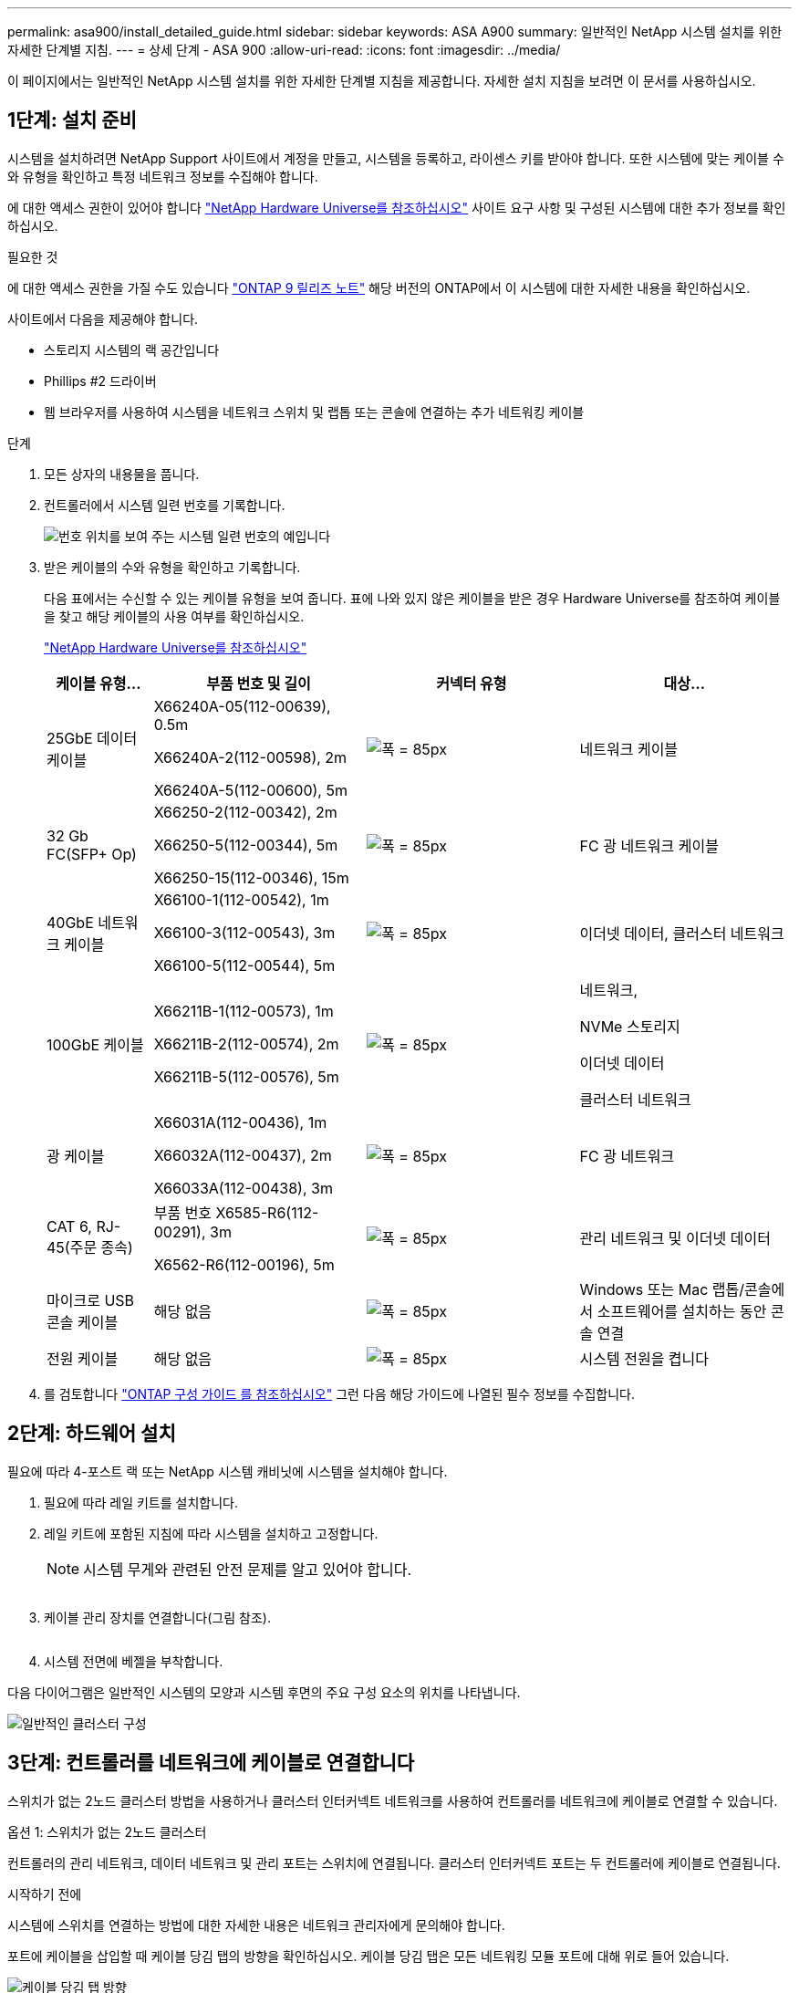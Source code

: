 ---
permalink: asa900/install_detailed_guide.html 
sidebar: sidebar 
keywords: ASA A900 
summary: 일반적인 NetApp 시스템 설치를 위한 자세한 단계별 지침. 
---
= 상세 단계 - ASA 900
:allow-uri-read: 
:icons: font
:imagesdir: ../media/


[role="lead"]
이 페이지에서는 일반적인 NetApp 시스템 설치를 위한 자세한 단계별 지침을 제공합니다. 자세한 설치 지침을 보려면 이 문서를 사용하십시오.



== 1단계: 설치 준비

시스템을 설치하려면 NetApp Support 사이트에서 계정을 만들고, 시스템을 등록하고, 라이센스 키를 받아야 합니다. 또한 시스템에 맞는 케이블 수와 유형을 확인하고 특정 네트워크 정보를 수집해야 합니다.

에 대한 액세스 권한이 있어야 합니다 https://hwu.netapp.com["NetApp Hardware Universe를 참조하십시오"^] 사이트 요구 사항 및 구성된 시스템에 대한 추가 정보를 확인하십시오.

.필요한 것
에 대한 액세스 권한을 가질 수도 있습니다 http://mysupport.netapp.com/documentation/productlibrary/index.html?productID=62286["ONTAP 9 릴리즈 노트"^] 해당 버전의 ONTAP에서 이 시스템에 대한 자세한 내용을 확인하십시오.

사이트에서 다음을 제공해야 합니다.

* 스토리지 시스템의 랙 공간입니다
* Phillips #2 드라이버
* 웹 브라우저를 사용하여 시스템을 네트워크 스위치 및 랩톱 또는 콘솔에 연결하는 추가 네트워킹 케이블


.단계
. 모든 상자의 내용물을 풉니다.
. 컨트롤러에서 시스템 일련 번호를 기록합니다.
+
image:drw_ssn_label.svg["번호 위치를 보여 주는 시스템 일련 번호의 예입니다"]

. 받은 케이블의 수와 유형을 확인하고 기록합니다.
+
다음 표에서는 수신할 수 있는 케이블 유형을 보여 줍니다. 표에 나와 있지 않은 케이블을 받은 경우 Hardware Universe를 참조하여 케이블을 찾고 해당 케이블의 사용 여부를 확인하십시오.

+
https://hwu.netapp.com["NetApp Hardware Universe를 참조하십시오"^]

+
[cols="1,2,2,2"]
|===
| 케이블 유형... | 부품 번호 및 길이 | 커넥터 유형 | 대상... 


 a| 
25GbE 데이터 케이블
 a| 
X66240A-05(112-00639), 0.5m

X66240A-2(112-00598), 2m

X66240A-5(112-00600), 5m
 a| 
image:oie_cable_sfp_gbe_copper.svg["폭 = 85px"]
 a| 
네트워크 케이블



 a| 
32 Gb FC(SFP+ Op)
 a| 
X66250-2(112-00342), 2m

X66250-5(112-00344), 5m

X66250-15(112-00346), 15m
 a| 
image:oie_cable_sfp_gbe_copper.svg["폭 = 85px"]
 a| 
FC 광 네트워크 케이블



 a| 
40GbE 네트워크 케이블
 a| 
X66100-1(112-00542), 1m

X66100-3(112-00543), 3m

X66100-5(112-00544), 5m
 a| 
image:oie_cable100_gbe_qsfp28.svg["폭 = 85px"]
 a| 
이더넷 데이터, 클러스터 네트워크



 a| 
100GbE 케이블
 a| 
X66211B-1(112-00573), 1m

X66211B-2(112-00574), 2m

X66211B-5(112-00576), 5m
 a| 
image:oie_cable100_gbe_qsfp28.svg["폭 = 85px"]
 a| 
네트워크,

NVMe 스토리지

이더넷 데이터

클러스터 네트워크



 a| 
광 케이블
 a| 
X66031A(112-00436), 1m

X66032A(112-00437), 2m

X66033A(112-00438), 3m
 a| 
image:oie_cable_fiber_lc_connector.svg["폭 = 85px"]
 a| 
FC 광 네트워크



 a| 
CAT 6, RJ-45(주문 종속)
 a| 
부품 번호 X6585-R6(112-00291), 3m

X6562-R6(112-00196), 5m
 a| 
image:oie_cable_rj45.svg["폭 = 85px"]
 a| 
관리 네트워크 및 이더넷 데이터



 a| 
마이크로 USB 콘솔 케이블
 a| 
해당 없음
 a| 
image:oie_cable_micro_usb.svg["폭 = 85px"]
 a| 
Windows 또는 Mac 랩톱/콘솔에서 소프트웨어를 설치하는 동안 콘솔 연결



 a| 
전원 케이블
 a| 
해당 없음
 a| 
image:oie_cable_power.svg["폭 = 85px"]
 a| 
시스템 전원을 켭니다

|===
. 를 검토합니다 https://library.netapp.com/ecm/ecm_download_file/ECMLP2862613["ONTAP 구성 가이드 를 참조하십시오"^] 그런 다음 해당 가이드에 나열된 필수 정보를 수집합니다.




== 2단계: 하드웨어 설치

필요에 따라 4-포스트 랙 또는 NetApp 시스템 캐비닛에 시스템을 설치해야 합니다.

. 필요에 따라 레일 키트를 설치합니다.
. 레일 키트에 포함된 지침에 따라 시스템을 설치하고 고정합니다.
+

NOTE: 시스템 무게와 관련된 안전 문제를 알고 있어야 합니다.

+
image:drw_9500_lifting_icon.svg[""]

. 케이블 관리 장치를 연결합니다(그림 참조).
+
image:drw_9500_cable_management_arms.svg[""]

. 시스템 전면에 베젤을 부착합니다.


다음 다이어그램은 일반적인 시스템의 모양과 시스템 후면의 주요 구성 요소의 위치를 나타냅니다.

image:drw_a900_controller_in _chassis_ID_IEOPS-856.svg["일반적인 클러스터 구성"]



== 3단계: 컨트롤러를 네트워크에 케이블로 연결합니다

스위치가 없는 2노드 클러스터 방법을 사용하거나 클러스터 인터커넥트 네트워크를 사용하여 컨트롤러를 네트워크에 케이블로 연결할 수 있습니다.

[role="tabbed-block"]
====
.옵션 1: 스위치가 없는 2노드 클러스터
--
컨트롤러의 관리 네트워크, 데이터 네트워크 및 관리 포트는 스위치에 연결됩니다. 클러스터 인터커넥트 포트는 두 컨트롤러에 케이블로 연결됩니다.

.시작하기 전에
시스템에 스위치를 연결하는 방법에 대한 자세한 내용은 네트워크 관리자에게 문의해야 합니다.

포트에 케이블을 삽입할 때 케이블 당김 탭의 방향을 확인하십시오. 케이블 당김 탭은 모든 네트워킹 모듈 포트에 대해 위로 들어 있습니다.

image:oie_cable_pull_tab_up.svg["케이블 당김 탭 방향"]


NOTE: 커넥터를 삽입할 때 딸깍 소리가 들려야 합니다. 딸깍 소리가 안 되면 커넥터를 제거하고 회전했다가 다시 시도하십시오.

. 애니메이션이나 그림을 사용하여 컨트롤러와 스위치 사이의 케이블 연결을 완료합니다.
+
.애니메이션 - 스위치가 없는 2노드 클러스터를 케이블로 연결합니다
video::37419c37-f56f-48e5-8e6c-afa600095444[panopto]
+
image:drw_a900_tnsc_network_cabling_IEOPS-933.svg["스위치가 없는 2노드 네트워크 케이블 연결"]

+
|===
| 단계 | 각 컨트롤러에서 수행합니다 


 a| 
image:oie_legend_icon_1_lg.svg["폭 = 30px"]
 a| 
케이블 클러스터 인터커넥트 포트:

** 슬롯 A4 및 B4(e4a)
** 슬롯 A8 및 B8(e8a)


image:oie_cable100_gbe_qsfp28.svg["폭 = 85px"]



 a| 
image:oie_legend_icon_2_lp.svg["폭 = 30px"]
 a| 
케이블 컨트롤러 관리(렌치) 포트

image:oie_cable_rj45.svg["폭 = 85px"]



 a| 
image:oie_legend_icon_3_o.svg["폭 = 30px"]
 a| 
25GbE 네트워크 스위치 케이블:

슬롯 A3 및 B3(e3a 및 e3c) 및 슬롯 A9 및 B9(e9a 및 e9c)의 포트를 25GbE 네트워크 스위치에 연결합니다.

image:oie_cable_sfp_gbe_copper.svg["폭 = 85px"]

40GbE 호스트 네트워크 스위치:

슬롯 A4 및 B4(e4b)의 호스트 측 b 포트와 슬롯 A8 및 B8(e8b)을 호스트 스위치에 케이블로 연결합니다.

image:oie_cable100_gbe_qsfp28.svg["폭 = 85px"]



 a| 
image:oie_legend_icon_4_dr.svg["폭 = 30px"]
 a| 
케이블 32 Gb FC 연결:

슬롯 A5 및 B5(5a, 5b, 5c 및 5d)와 슬롯 A7 및 B7(7a, 7b, 7c 및 7d)의 케이블 포트를 32Gb FC 네트워크 스위치에 연결합니다.

image:oie_cable_sfp_gbe_copper.svg["폭 = 85px"]



 a| 
** 케이블을 케이블 관리 암에 연결합니다(그림 없음).
** 전원 케이블을 PSU에 연결하고 다른 전원에 연결합니다(표시되지 않음). PSU 1과 3은 모든 측면 A 구성 요소에 전원을 공급하고 PSU2 및 PSU4는 모든 측면 B 구성 요소에 전원을 공급합니다.

 a| 
image:oie_cable_power.svg["폭 = 85px"]

image:drw_a900fas9500_power_source_icon_IEOPS-1142.svg["폭 = 200px"]

|===


--
.옵션 2: 스위치 클러스터
--
컨트롤러의 관리 네트워크, 데이터 네트워크 및 관리 포트는 스위치에 연결됩니다. 클러스터 인터커넥트 및 HA 포트는 클러스터/HA 스위치에 케이블로 연결됩니다.

.시작하기 전에
시스템에 스위치를 연결하는 방법에 대한 자세한 내용은 네트워크 관리자에게 문의해야 합니다.

포트에 케이블을 삽입할 때 케이블 당김 탭의 방향을 확인하십시오. 케이블 당김 탭은 모든 네트워킹 모듈 포트에 대해 위로 들어 있습니다.

image:oie_cable_pull_tab_up.svg["케이블 당김 탭 방향"]


NOTE: 커넥터를 삽입할 때 딸깍 소리가 들려야 합니다. 딸깍 소리가 안 되면 커넥터를 제거하고 뒤집은 다음 다시 시도하십시오.

. 애니메이션이나 그림을 사용하여 컨트롤러와 스위치 사이의 케이블 연결을 완료합니다.
+
.애니메이션 - 스위치 클러스터 케이블 연결
video::61ec11ec-aa30-474a-87a5-afa60008b52b[panopto]
+
image:drw_a900_switched_network_cabling_IEOPS-934.svg["폭 = 500px"]

+
|===
| 단계 | 각 컨트롤러에서 수행합니다 


 a| 
image:oie_legend_icon_1_lg.svg["폭 = 30px"]
 a| 
케이블 클러스터 인터커넥트 A 포트:

** 클러스터 네트워크 스위치에 대한 슬롯 A4 및 B4(e4a).
** 클러스터 네트워크 스위치에 대한 슬롯 A8 및 B8(e8a)


image:oie_cable100_gbe_qsfp28.svg["폭 = 85px"]



 a| 
image:oie_legend_icon_2_lp.svg["폭 = 30px"]
 a| 
케이블 컨트롤러 관리(렌치) 포트

image:oie_cable_rj45.svg["폭 = 85px"]



 a| 
image:oie_legend_icon_3_o.svg["폭 = 30px"]
 a| 
25GbE 네트워크 스위치 케이블 연결:

슬롯 A3 및 B3(e3a 및 e3c) 및 슬롯 A9 및 B9(e9a 및 e9c)의 포트를 25GbE 네트워크 스위치에 연결합니다.

image:oie_cable_sfp_gbe_copper.svg["폭 = 85px"]

40GbE 호스트 네트워크 스위치:

슬롯 A4 및 B4(e4b)의 호스트 측 b 포트와 슬롯 A8 및 B8(e8b)을 호스트 스위치에 케이블로 연결합니다.

image:oie_cable100_gbe_qsfp28.svg["폭 = 85px"]



 a| 
image:oie_legend_icon_4_dr.svg["폭 = 30px"]
 a| 
케이블 32 Gb FC 연결:

슬롯 A5 및 B5(5a, 5b, 5c 및 5d)와 슬롯 A7 및 B7(7a, 7b, 7c 및 7d)의 케이블 포트를 32Gb FC 네트워크 스위치에 연결합니다.

image:oie_cable_sfp_gbe_copper.svg["폭 = 85px"]



 a| 
** 케이블을 케이블 관리 암에 연결합니다(그림 없음).
** 전원 케이블을 PSU에 연결하고 다른 전원에 연결합니다(표시되지 않음). PSU 1과 3은 모든 측면 A 구성 요소에 전원을 공급하고 PSU2 및 PSU4는 모든 측면 B 구성 요소에 전원을 공급합니다.

 a| 
image:oie_cable_power.svg["폭 = 85px"]

image:drw_a900fas9500_power_source_icon_IEOPS-1142.svg["폭 = 200px"]

|===


--
====


== 4단계: 컨트롤러 케이블을 드라이브 쉘프에 연결합니다

단일 NS224 드라이브 쉘프 또는 2개의 NS224 드라이브 쉘프를 컨트롤러에 연결합니다.

[role="tabbed-block"]
====
.옵션 1: 컨트롤러를 단일 NS224 드라이브 쉘프에 연결합니다
--
각 컨트롤러를 NS224 드라이브 쉘프의 NSM 모듈에 케이블로 연결해야 합니다.

.시작하기 전에
* 그림 화살표에 올바른 케이블 커넥터 당김 탭 방향이 있는지 확인하십시오. 스토리지 모듈의 케이블 풀 탭은 위쪽, 쉘프의 풀 탭은 아래쪽 입니다.


image:oie_cable_pull_tab_up.svg["케이블 당김 탭 방향"]

image:oie_cable_pull_tab_down.svg["폭 = 200px"]


NOTE: 커넥터를 삽입할 때 딸깍 소리가 들려야 합니다. 딸깍 소리가 안 되면 커넥터를 제거하고 회전했다가 다시 시도하십시오.

. 다음 애니메이션 또는 도면을 사용하여 컨트롤러를 단일 NS224 드라이브 쉘프에 연결합니다.
+
.애니메이션 - 단일 NS224 선반을 케이블로 연결합니다
video::8d8b45cd-bd8f-4fab-a4fa-afa5017e7b72[panopto]
+
image:drw_a900_NS224_one shelf_cabling_IEOPS-937.svg["폭 = 500px"]

+
|===
| 단계 | 각 컨트롤러에서 수행합니다 


 a| 
image:oie_legend_icon_1_mb.svg["폭 = 30px"]
 a| 
** 컨트롤러 A 포트 e2a를 쉘프의 NSM A의 포트 e0a에 연결합니다.
** 컨트롤러 A 포트 e10b를 쉘프의 NSM B의 포트 e0b에 연결합니다.


image:oie_cable100_gbe_qsfp28.svg["폭 = 50px"]

100GbE 케이블



 a| 
image:oie_legend_icon_2_lo.svg["폭 = 30px"]
 a| 
** 컨트롤러 B 포트 e2a를 쉘프의 NSM B에 있는 포트 e0a에 연결합니다.
** 컨트롤러 B 포트 e10b를 쉘프의 NSM A의 포트 e0b에 연결합니다.


image:oie_cable100_gbe_qsfp28.svg["폭 = 50px"]

100GbE 케이블

|===


--
.옵션 2: 두 개의 NS224 드라이브 쉘프에 컨트롤러 케이블을 연결합니다
--
각 컨트롤러를 NS224 드라이브 쉘프의 NSM 모듈에 케이블로 연결해야 합니다.

.시작하기 전에
* 그림 화살표에 올바른 케이블 커넥터 당김 탭 방향이 있는지 확인하십시오. 스토리지 모듈의 케이블 풀 탭은 위쪽, 쉘프의 풀 탭은 아래쪽 입니다.


image:oie_cable_pull_tab_up.svg["케이블 당김 탭 방향"]

image:oie_cable_pull_tab_down.svg["폭 = 200px"]


NOTE: 커넥터를 삽입할 때 딸깍 소리가 들려야 합니다. 딸깍 소리가 안 되면 커넥터를 제거하고 회전했다가 다시 시도하십시오.

. 다음 애니메이션 또는 다이어그램을 사용하여 컨트롤러를 NS224 드라이브 쉘프 2개에 연결하십시오.
+
.애니메이션 - NS224 셸프 2개를 케이블로 연결합니다
video::ec143c32-9e4b-47e5-893e-afa5017da6b4[panopto]
+
image:drw_a900_NS224_line_art_two shelf_cabling_IEOPS-1147.svg["폭 = 500px"]

+
image:drw_a900_NS224_two_shelf_cabling_IEOPS-938.svg["폭 = 500px"]

+
|===
| 단계 | 각 컨트롤러에서 수행합니다 


 a| 
image:oie_legend_icon_1_mb.svg["폭 = 30px"]
 a| 
** 쉘프 1의 NSM A e0a에 컨트롤러 A 포트 e2a를 연결합니다.
** 컨트롤러 A 포트 e10b를 쉘프 1의 NSM B e0b에 연결합니다.
** 컨트롤러 A 포트 e2b를 쉘프 2의 NSM B e0b에 연결합니다.
** 컨트롤러 A 포트 e10a를 쉘프 2의 NSM A e0a에 연결합니다.


image:oie_cable100_gbe_qsfp28.svg["폭 = 50px"]

100GbE 케이블



 a| 
image:oie_legend_icon_2_lo.svg["폭 = 30px"]
 a| 
** 컨트롤러 B 포트 e2a를 쉘프 1의 NSM B e0a에 연결합니다.
** 컨트롤러 B 포트 e10b를 쉘프 1의 NSM A e0b에 연결합니다.
** 컨트롤러 B 포트 e2b를 쉘프 2의 NSM A e0b에 연결합니다.
** 컨트롤러 B 포트 e10a를 쉘프 2의 NSM B e0a에 연결합니다.


image:oie_cable100_gbe_qsfp28.svg["폭 = 50px"]

100GbE 케이블

|===


--
====


== 5단계: 시스템 설치 및 구성을 완료합니다

스위치 및 랩톱에 대한 연결만 제공하는 클러스터 검색을 사용하거나 시스템의 컨트롤러에 직접 연결한 다음 관리 스위치에 연결하여 시스템 설치 및 구성을 완료할 수 있습니다.

[role="tabbed-block"]
====
.옵션 1: 네트워크 검색이 활성화된 경우
--
랩톱에서 네트워크 검색을 사용하도록 설정한 경우 자동 클러스터 검색을 사용하여 시스템 설정 및 구성을 완료할 수 있습니다.

. 다음 애니메이션 또는 그리기를 사용하여 하나 이상의 드라이브 쉘프 ID를 설정합니다.
+
NS224 쉘프는 셸프 ID 00 및 01로 사전 설정되어 있습니다. 선반 ID를 변경하려면 버튼이 있는 구멍에 삽입할 도구를 만들어야 합니다. link:../ns224/change-shelf-id.html["쉘프 ID-NS224 쉘프를 변경합니다"]자세한 지침은 을 참조하십시오.

+
.애니메이션 - NVMe 드라이브 쉘프 ID를 설정합니다
video::95a29da1-faa3-4ceb-8a0b-ac7600675aa6[panopto]
+
image:drw_a900_oie_change_ns224_shelf_ID_IEOPS-836.svg["폭 = 500px"]

+
[cols="20%,80%"]
|===


 a| 
image:legend_icon_01.svg["너비 = 20"]
 a| 
선반 엔드 캡



 a| 
image:legend_icon_02.svg["너비 = 20"]
 a| 
선반 면판



 a| 
image:legend_icon_03.svg["너비 = 20"]
 a| 
쉘프 ID LED



 a| 
image:legend_icon_04.svg["너비 = 20"]
 a| 
쉘프 ID 설정 버튼

|===
. 두 노드에 대한 전원 공급 장치의 전원 스위치를 켭니다.
+
.애니메이션 - 컨트롤러의 전원을 켭니다
video::a905e56e-c995-4704-9673-adfa0005a891[panopto]
+
image:drw_a900_power-on_IEOPS-941.svg["폭 = 500px"]

+

NOTE: 초기 부팅에는 최대 8분이 소요될 수 있습니다.

. 랩톱에 네트워크 검색이 활성화되어 있는지 확인합니다.
+
자세한 내용은 노트북의 온라인 도움말을 참조하십시오.

. 다음 애니메이션을 사용하여 랩톱을 관리 스위치에 연결합니다.
+
.애니메이션 - 노트북을 관리 스위치에 연결합니다
video::d61f983e-f911-4b76-8b3a-ab1b0066909b[panopto]
+
image:dwr_laptop_to_switch_only.svg["폭 = 500px"]

. 나열된 ONTAP 아이콘을 선택하여 다음을 검색합니다.
+
image:drw_autodiscovery_controler_select.svg["폭 = 500px"]

+
.. 파일 탐색기를 엽니다.
.. 왼쪽 창에서 네트워크를 클릭합니다.
.. 마우스 오른쪽 버튼을 클릭하고 새로 고침을 선택합니다.
.. ONTAP 아이콘을 두 번 클릭하고 화면에 표시된 인증서를 수락합니다.
+

NOTE: xxxxx는 대상 노드의 시스템 일련 번호입니다.

+
System Manager가 열립니다.



. System Manager의 안내에 따라 설정을 사용하여 에서 수집한 데이터를 사용하여 시스템을 구성합니다 https://library.netapp.com/ecm/ecm_download_file/ECMLP2862613["ONTAP 구성 가이드 를 참조하십시오"^].
. 계정 설정 및 Active IQ Config Advisor 다운로드:
+
.. 기존 계정에 로그인하거나 계정을 만듭니다.
+
https://mysupport.netapp.com/eservice/public/now.do["NetApp 지원 등록"^]

.. 시스템을 등록합니다.
+
https://mysupport.netapp.com/eservice/registerSNoAction.do?moduleName=RegisterMyProduct["NetApp 제품 등록"^]

.. Active IQ Config Advisor를 다운로드합니다.
+
https://mysupport.netapp.com/site/tools/tool-eula/activeiq-configadvisor["NetApp 다운로드: Config Advisor"^]



. Config Advisor을 실행하여 시스템의 상태를 확인하십시오.
. 초기 구성을 완료한 후 로 이동합니다 https://www.netapp.com/data-management/oncommand-system-documentation/["ONTAP 및 amp; ONTAP 시스템 관리자 설명서 리소스"^] 페이지에서 ONTAP의 추가 기능 구성에 대한 정보를 얻을 수 있습니다.


--
.옵션 2: 네트워크 검색이 활성화되지 않은 경우
--
Windows 또는 Mac 기반 랩톱 또는 콘솔을 사용하고 있지 않거나 자동 검색을 사용하지 않는 경우 이 작업을 사용하여 구성 및 설정을 완료해야 합니다.

. 랩톱 또는 콘솔 케이블 연결 및 구성:
+
.. 노트북 또는 콘솔의 콘솔 포트를 N-8-1을 사용하여 115,200보드 로 설정합니다.
+

NOTE: 콘솔 포트를 구성하는 방법은 랩톱 또는 콘솔의 온라인 도움말을 참조하십시오.

.. 시스템과 함께 제공된 콘솔 케이블을 사용하여 콘솔 케이블을 랩톱 또는 콘솔에 연결한 다음 랩톱을 관리 서브넷의 관리 스위치에 연결합니다.
+
image:drw_A900_cable_console_switch_controller_IEOPS-953.svg["폭 = 500px"]

.. 관리 서브넷에 있는 TCP/IP 주소를 사용하여 랩톱 또는 콘솔에 할당합니다.


. 다음 애니메이션을 사용하여 하나 이상의 드라이브 쉘프 ID를 설정합니다.
+
NS224 쉘프는 셸프 ID 00 및 01로 사전 설정되어 있습니다. 선반 ID를 변경하려면 버튼이 있는 구멍에 삽입할 도구를 만들어야 합니다. link:../ns224/change-shelf-id.html["쉘프 ID-NS224 쉘프를 변경합니다"]자세한 지침은 을 참조하십시오.

+
.애니메이션 - NVMe 드라이브 쉘프 ID를 설정합니다
video::95a29da1-faa3-4ceb-8a0b-ac7600675aa6[panopto]
+
image:drw_a900_oie_change_ns224_shelf_ID_IEOPS-836.svg["폭 = 500px"]

+
[cols="20%,80%"]
|===


 a| 
image:legend_icon_01.svg["너비 = 20"]
 a| 
선반 엔드 캡



 a| 
image:legend_icon_02.svg["너비 = 20"]
 a| 
선반 면판



 a| 
image:legend_icon_03.svg["너비 = 20"]
 a| 
쉘프 ID LED



 a| 
image:legend_icon_04.svg["너비 = 20"]
 a| 
쉘프 ID 설정 버튼

|===
. 두 노드에 대한 전원 공급 장치의 전원 스위치를 켭니다.
+
.애니메이션 - 컨트롤러의 전원을 켭니다
video::bb04eb23-aa0c-4821-a87d-ab2300477f8b[panopto]
+
image:drw_a900_power-on_IEOPS-941.svg["폭 = 500px"]

+

NOTE: 초기 부팅에는 최대 8분이 소요될 수 있습니다.

. 노드 중 하나에 초기 노드 관리 IP 주소를 할당합니다.
+
[cols="20%,80%"]
|===
| 관리 네트워크에 DHCP가 있는 경우... | 그러면... 


 a| 
구성됨
 a| 
새 컨트롤러에 할당된 IP 주소를 기록합니다.



 a| 
구성되지 않았습니다
 a| 
.. PuTTY, 터미널 서버 또는 해당 환경에 해당하는 를 사용하여 콘솔 세션을 엽니다.
+

NOTE: PuTTY 구성 방법을 모르는 경우 노트북 또는 콘솔의 온라인 도움말을 확인하십시오.

.. 스크립트에 메시지가 표시되면 관리 IP 주소를 입력합니다.


|===
. 랩톱 또는 콘솔에서 System Manager를 사용하여 클러스터를 구성합니다.
+
.. 브라우저에서 노드 관리 IP 주소를 가리킵니다.
+

NOTE: 주소의 형식은 +https://x.x.x.x+ 입니다.

.. 에서 수집한 데이터를 사용하여 시스템을 구성합니다 https://library.netapp.com/ecm/ecm_download_file/ECMLP2862613["ONTAP 구성 가이드 를 참조하십시오"^]


. 계정 설정 및 Active IQ Config Advisor 다운로드:
+
.. 기존 계정에 로그인하거나 계정을 만듭니다.
+
https://mysupport.netapp.com/eservice/public/now.do["NetApp 지원 등록"^]

.. 시스템을 등록합니다.
+
https://mysupport.netapp.com/eservice/registerSNoAction.do?moduleName=RegisterMyProduct["NetApp 제품 등록"^]

.. Active IQ Config Advisor를 다운로드합니다.
+
https://mysupport.netapp.com/site/tools/tool-eula/activeiq-configadvisor["NetApp 다운로드: Config Advisor"^]



. Config Advisor을 실행하여 시스템의 상태를 확인하십시오.
. 초기 구성을 완료한 후 로 이동합니다 https://www.netapp.com/data-management/oncommand-system-documentation/["ONTAP 및 amp; ONTAP 시스템 관리자 설명서 리소스"^] 페이지에서 ONTAP의 추가 기능 구성에 대한 정보를 얻을 수 있습니다.


--
====